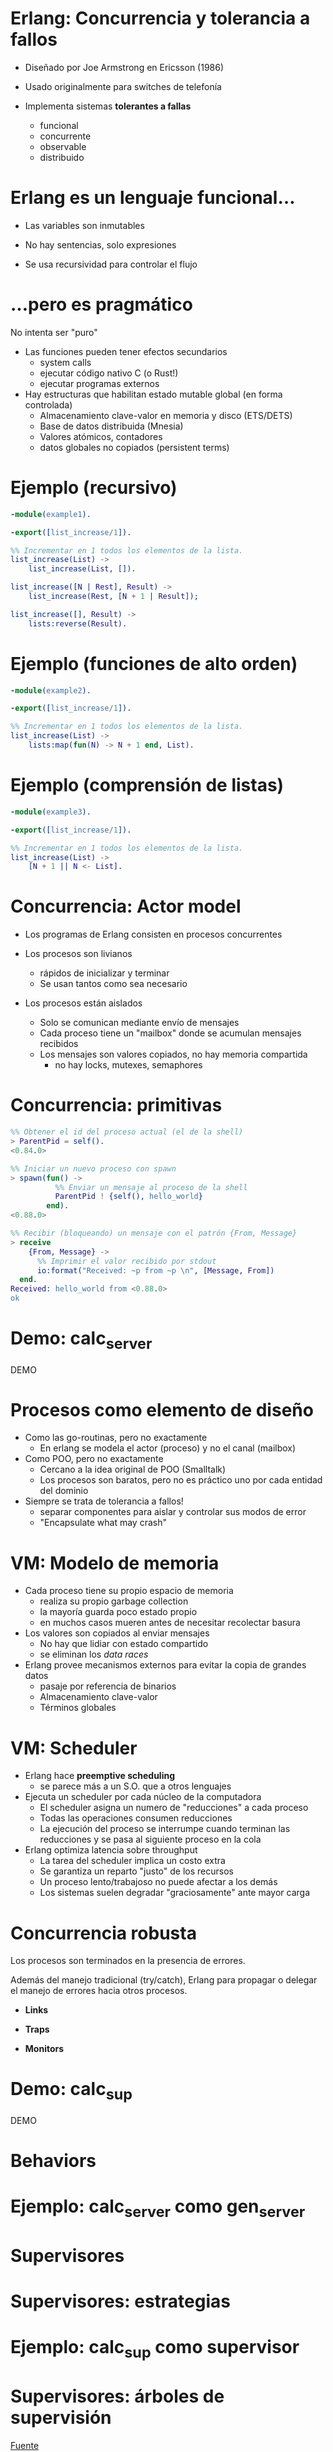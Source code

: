 * Erlang: Concurrencia y tolerancia a fallos

    # TODO logo

    - Diseñado por Joe Armstrong en Ericsson (1986)

    - Usado originalmente para switches de telefonía

    - Implementa sistemas *tolerantes a fallas*
      - funcional
      - concurrente
      - observable
      - distribuido

# Todas las decisiones de diseño obedecen al objtivo de implementar sistemas
# tolerantes a fallas

* Erlang es un lenguaje funcional...

    - Las variables son inmutables

    - No hay sentencias, solo expresiones

    - Se usa recursividad para controlar el flujo


* ...pero es pragmático

 No intenta ser "puro"
   # Nació y maduró mediante su aplicación en la industria

 - Las funciones pueden tener efectos secundarios
   - system calls
   - ejecutar código nativo C (o Rust!)
   - ejecutar programas externos

 - Hay estructuras que habilitan estado mutable global (en forma controlada)
   - Almacenamiento clave-valor en memoria y disco (ETS/DETS)
   - Base de datos distribuida (Mnesia)
   - Valores atómicos, contadores
   - datos globales no copiados (persistent terms)

* Ejemplo (recursivo)

#+begin_src erlang
    -module(example1).

    -export([list_increase/1]).

    %% Incrementar en 1 todos los elementos de la lista.
    list_increase(List) ->
        list_increase(List, []).

    list_increase([N | Rest], Result) ->
        list_increase(Rest, [N + 1 | Result]);

    list_increase([], Result) ->
        lists:reverse(Result).
#+end_src

* Ejemplo (funciones de alto orden)

#+begin_src erlang
    -module(example2).

    -export([list_increase/1]).

    %% Incrementar en 1 todos los elementos de la lista.
    list_increase(List) ->
        lists:map(fun(N) -> N + 1 end, List).
#+end_src

* Ejemplo (comprensión de listas)

#+begin_src erlang
    -module(example3).

    -export([list_increase/1]).

    %% Incrementar en 1 todos los elementos de la lista.
    list_increase(List) ->
        [N + 1 || N <- List].
#+end_src

* Concurrencia: Actor model

- Los programas de Erlang consisten en procesos concurrentes
  # En vez de una función main, cada proceso ejecuta su propia funcion (a veces en loop)
  # No ejecutamos un programa, ejecutamos el Runtime de erlang con un conjunto de procesos iniciales

- Los procesos son livianos
  - rápidos de inicializar y terminar
  - Se usan tantos como sea necesario

- Los procesos están aislados
  - Solo se comunican mediante envío de mensajes
  - Cada proceso tiene un "mailbox" donde se acumulan mensajes recibidos
  - Los mensajes son valores copiados, no hay memoria compartida
    - no hay locks, mutexes, semaphores

* Concurrencia: primitivas

#+begin_src erlang
  %% Obtener el id del proceso actual (el de la shell)
  > ParentPid = self().
  <0.84.0>

  %% Iniciar un nuevo proceso con spawn
  > spawn(fun() ->
            %% Enviar un mensaje al proceso de la shell
            ParentPid ! {self(), hello_world}
          end).
  <0.88.0>

  %% Recibir (bloqueando) un mensaje con el patrón {From, Message}
  > receive
      {From, Message} ->
        %% Imprimir el valor recibido por stdout
        io:format("Received: ~p from ~p \n", [Message, From])
    end.
  Received: hello_world from <0.88.0>
  ok

#+end_src

* Demo: calc_server

DEMO

* Procesos como elemento de diseño

  - Como las go-routinas, pero no exactamente
    - En erlang se modela el actor (proceso) y no el canal (mailbox)

  - Como POO, pero no exactamente
    - Cercano a la idea original de POO (Smalltalk)
    - Los procesos son baratos, pero no es práctico uno por cada entidad del dominio

  - Siempre se trata de tolerancia a fallos!
    - separar componentes para aislar y controlar sus modos de error
    - "Encapsulate what may crash"

* VM: Modelo de memoria

   - Cada proceso tiene su propio espacio de memoria
     - realiza su propio garbage collection
     - la mayoría guarda poco estado propio
     - en muchos casos mueren antes de necesitar recolectar basura

   - Los valores son copiados al enviar mensajes
     - No hay que lidiar con estado compartido
     - se eliminan los /data races/

   - Erlang provee mecanismos externos para evitar la copia de grandes datos
     - pasaje por referencia de binarios
     - Almacenamiento clave-valor
     - Términos globales

* VM: Scheduler

  - Erlang hace *preemptive scheduling*
    - se parece más a un S.O. que a otros lenguajes

  - Ejecuta un scheduler por cada núcleo de la computadora
    - El scheduler asigna un numero de "reducciones" a cada proceso
    - Todas las operaciones consumen reducciones
    - La ejecución del proceso se interrumpe cuando terminan las reducciones
      y se pasa al siguiente proceso en la cola

  - Erlang optimiza latencia sobre throughput
    - La tarea del scheduler implica un costo extra
    - Se garantiza un reparto "justo" de los recursos
    - Un proceso lento/trabajoso no puede afectar a los demás
    - Los sistemas suelen degradar "graciosamente" ante mayor carga

* Concurrencia robusta

  Los procesos son terminados en la presencia de errores.

  Además del manejo tradicional (try/catch), Erlang para propagar
  o delegar el manejo de errores hacia otros procesos.

    - *Links*
      # enlazar dos procesos de forma que la terminación de uno se propaga
      # hacia el otro. Permite terminar grupos de procesos en conjunto.

    - *Traps*
      # capturar las señales de terminación para actuar, por ejemplo
      # reemplazando el proceso con uno nuevo.

    - *Monitors*
      # registrarse un proceso para recibir mensajes ante la
      # terminación de otro.

* Demo: calc_sup

DEMO

* Behaviors

* Ejemplo: calc_server como gen_server

* Supervisores

* Supervisores: estrategias

* Ejemplo: calc_sup como supervisor

* Supervisores: árboles de supervisión

#+ATTR_ORG: :width 1024
  [[./suptree.png]]

  [[https://adoptingerlang.org/docs/development/supervision_trees/][Fuente]]

  - Los componentes se inician en profundidad, izquierda a derecha
  - Los errores se propagan en profundidad, derecha a izquierda
  - Cerca de la raíz están las "garantías" del sistema, lo que no puede fallar
  - Cerca de las hojas lo más frágil, lo que esperamos que falle
  - No se proveen garantías sobre la disponibilidad de sistemas externos (DB)


* El Zen de Erlang: let it crash

  Los crashes son inevitables: si los controlamos se convierten en una herramienta.

    - "let it crash" / dejalo que se rompa
      - la mayoría de los errores son transitorios ("heisenbugs")
      - en vez de tratar de predecirlos y manejarlos -> instruir al sistema para recuperarse
      - en vez de escribir código defensivo -> dejá que el proceso muera y el supervisor lo reinicie
      - el manejo de errores no está en la lógica sino en la arquitectura de la aplicación (supervisors y applications)

* Aún hay más

    - Erlang distribuido
    - Hot code reloading
    - Introspección, observabilidad, tracing
    - Elixir

* Fuentes

   - [[https://ferd.ca/the-zen-of-erlang.html][The Zen of Erlang]]

   - [[https://learnyousomeerlang.com/][Learn You Some Erlang for Great Good]]
      - [[https://learnyousomeerlang.com/the-hitchhikers-guide-to-concurrency][The Hitchhiker's Guide to Concurrency]]
      - [[https://learnyousomeerlang.com/errors-and-processes][Errors and Processes]]
      - [[https://learnyousomeerlang.com/supervisors][Who Supervises The Supervisors?]]

   - [[https://ferd.ca/an-open-letter-to-the-erlang-beginner-or-onlooker.html][An Open Letter to the Erlang Beginner (or Onlooker)]]

   - [[http://jlouisramblings.blogspot.com/2013/01/how-erlang-does-scheduling.html][How Erlang does scheduling]]

   - [[http://jlouisramblings.blogspot.com/2013/10/embrace-copying.html][Embrace Copying!]]

   - [[https://adoptingerlang.org/docs/development/supervision_trees/][Adopting Erlang - Supervision trees]]

   - [[http://spawnedshelter.com/][Spawned Shelter!]]

* ¿Preguntas?

